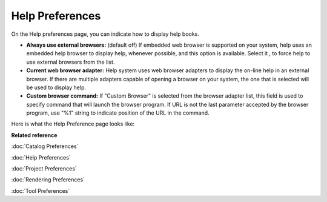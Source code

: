 Help Preferences
################

On the Help preferences page, you can indicate how to display help books.

-  **Always use external browsers:** (default off)
   If embedded web browser is supported on your system, help uses an embedded help browser to
   display help, whenever possible, and this option is available. Select it , to force help to use
   external browsers from the list.
-  **Current web browser adapter:**
   Help system uses web browser adapters to display the on-line help in an external browser. If
   there are multiple adapters capable of opening a browser on your system, the one that is selected
   will be used to display help.
-  **Custom browser command:**
   If "Custom Browser" is selected from the browser adapter list, this field is used to specify
   command that will launch the browser program. If URL is not the last parameter accepted by the
   browser program, use "%1" string to indicate position of the URL in the command.

Here is what the Help Preference page looks like:

.. image:: /images/preferences/preferenceshelp.gif


**Related reference**

:doc:`Catalog Preferences`

:doc:`Help Preferences`

:doc:`Project Preferences`

:doc:`Rendering Preferences`

:doc:`Tool Preferences`


